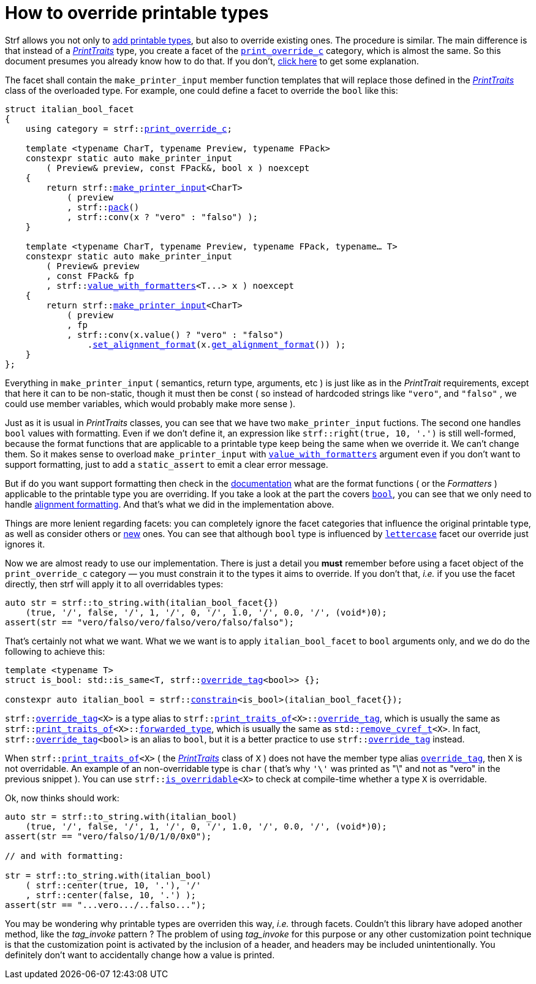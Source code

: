 ////
Distributed under the Boost Software License, Version 1.0.

See accompanying file LICENSE_1_0.txt or copy at
http://www.boost.org/LICENSE_1_0.txt
////

:strf-version: develop

:print_override_c: <<strf_hpp#print_override_c,print_override_c>>
:make_printer_input: <<strf_hpp#make_printer_input,make_printer_input>>
:get_facet: <<strf_hpp#get_facet,get_facet>>
:pack: <<strf_hpp#pack,pack>>
:set_alignment_format: <<strf_hpp#alignment_formatter,set_alignment_format>>
:get_alignment_format: <<strf_hpp#alignment_formatter,get_alignment_format>>
:constrain: <<strf_hpp#constrain,constrain>>
:value_with_formatters: <<strf_hpp#value_with_formatters,value_with_formatters>>
:print_override_c: <<strf_hpp#print_override_c,print_override_c>>
:PrintTraits: <<strf_hpp#PrintTraits,PrintTraits>>
:PrinterInput: <<strf_hpp#PrintInput,PrintInput>>
:print_traits_of: <<strf_hpp#print_traits_of,print_traits_of>>
:lettercase: <<strf_hpp#lettercase,lettercase>>
:override_tag: <<strf_hpp#override_tag,override_tag>>
:is_overridable: <<strf_hpp#is_overridable,is_overridable>>
:remove_cvref_t: link:https://en.cppreference.com/w/cpp/types/remove_cvref[remove_cvref_t]


= How to override printable types
:source-highlighter: prettify
:icons: font
:toc: left
:toc-title: Adding printable types

Strf allows you not only to <<howto_add_printable_types#,add printable types>>,
but also to override existing ones. The procedure is similar. The
main difference is that instead of a _{PrintTraits}_ type,
you create a facet of the `{print_override_c}` category,
which is almost the same.
So this document presumes you already know how to do that.
If you don't,
<<howto_add_printable_types#CreatePrintTraits,click here>>
to get some explanation.


The facet shall contain the
`make_printer_input` member function templates that will
replace those defined in the _{PrintTraits}_ class of the
overloaded type.
For example, one could define a facet to override the `bool` like this:


////

In the following example, we override the `bool` type,
causing its values to be printed in a another language:

which also has a `make_printer_input` function template
that returns a _{PrinterInput}_ object.

As an example, let's to override the `bool` type,
so that its values will be printed in italian (as "vero" and "falso" )
instead of english.
////


[source,cpp,subs=normal]
----
struct italian_bool_facet
{
    using category = strf::{print_override_c};

    template <typename CharT, typename Preview, typename FPack>
    constexpr static auto make_printer_input
        ( Preview& preview, const FPack&, bool x ) noexcept
    {
        return strf::{make_printer_input}<CharT>
            ( preview
            , strf::{pack}()
            , strf::conv(x ? "vero" : "falso") );
    }

    template <typename CharT, typename Preview, typename FPack, typename... T>
    constexpr static auto make_printer_input
        ( Preview& preview
        , const FPack& fp
        , strf::{value_with_formatters}<T\...> x ) noexcept
    {
        return strf::{make_printer_input}<CharT>
            ( preview
            , fp
            , strf::conv(x.value() ? "vero" : "falso")
                .{set_alignment_format}(x.{get_alignment_format}()) );
    }
};
----
Everything in `make_printer_input`
( semantics, return type, arguments, etc )
is just like as in the __PrintTrait__ requirements, except that here it can
to be non-static, though it must then be const (
so instead of hardcoded strings like `"vero"`, and `"falso"`
, we could use member variables, which would probably make more sense ).

Just as it is usual in __PrintTraits__ classes,
you can see that we have two `make_printer_input` fuctions.
The second one handles `bool` values with formatting.
Even if we don't define it, an expression like
`strf::right(true, 10, '.')`
is still well-formed, because the format functions
that are applicable to a printable type keep being the same
when we override it. We can't change them.
So it makes sense to overload `make_printer_input`
with `{value_with_formatters}` argument even
if you don't want to support formatting, just to
add a `static_assert` to emit a clear error message.


But if do you want support formatting then
check in the <<strf_hpp#printable_types_list,documentation>> what
are the format functions ( or the __Formatters__ )
applicable to the printable type you are overriding.
If you take a look at the part the covers
`<<strf_hpp#printable_bool,bool>>`,
you can see that we only need to handle
<<strf_hpp#alignment_formatter, alignment formatting>>.
And that's what we did in the implementation above.

////
specified by the `<<strf_hpp#PrintTraits_formatters,formatters>>`
type alias defined in the __PrintTraits__ class,
and we can't change them ( neither can you change
`<<strf_hpp#PrintTraits_forwarded_type,forwarded_type>>`
nor `<<strf_hpp#PrintTraits_override_tag,override_tag>>` ).

Even if you don't want to support formatting,
it still makes sense to overload `make_printer_input`
taking the `{value_with_formatters}` argument and add
a `static_assert` with an explanatory message.

When you override a printable type, the format
functions are still the same.
They are specified by the `<<strf_hpp#PrintTraits_formatters,formatters>>`
type alias defined in the __PrintTraits__ class,
and you can't change them ( neither can you change
`<<strf_hpp#PrintTraits_forwarded_type,forwarded_type>>`
nor `<<strf_hpp#PrintTraits_override_tag,override_tag>>` ).
////

////
The format functions are the same as in the original type.
They are specified by the `<<strf_hpp#PrintTraits_formatters,formatters>>`
type alias defined in the __PrintTraits__ class,
and you can't change them ( neither can you change
`<<strf_hpp#PrintTraits_forwarded_type,forwarded_type>>`
nor `<<strf_hpp#PrintTraits_override_tag,override_tag>>` ).
So, when overriding a type, you should check
<<strf_hpp#printable_types_list,its documentation>>
what are the format functions ( or the __Formatters__ )
applicable to it.
////


////
The __PrintTraits__ type requirement specifies some
member types aliases: `<<strf_hpp#PrintTraits_formatters,formatters>>`,
`<<strf_hpp#PrintTraits_forwarded_type,forwarded_type>>`
and `<<strf_hpp#PrintTraits_override_tag,override_tag>>`
These cannot be changed in our `italian_bool_facet` facet:
whatever is defined in `{print_traits_of}<bool>`, still applies here.
This implies that you cannot change the format functions
when overriding a printable type. The only thing that
you change is that you replate the `make_printer_input` overloads.
////


////
In the __PrintTraits__ requirements, you can see that there are some
member types aliases: `<<strf_hpp#PrintTraits_formatters,formatters>>`,
`<<strf_hpp#PrintTraits_forwarded_type,forwarded_type>>`
and `<<strf_hpp#PrintTraits_override_tag,override_tag>>`
These cannot be changed in our `italian_bool_facet` facet:
whatever is defined in `{print_traits_of}<bool>`, still applies here.
This implies that you cannot change the format functions
when overriding a printable type.
The only thing that you actually change are the `make_print_input` functions.
////


Things are more lenient regarding facets:
you can completely ignore the facet categories that
influence the original printable type, as well as consider others
or <<howto_add_printable_types#creating_facet,new>> ones.
You can see that although `bool` type is influenced
by `{lettercase}` facet our override just ignores it.

////
Now, let's see how to use our implementation.
One important thing you *must* remember when using a facet object
of the `print_override_c` category is to constrain
it so that it only affects the types it aims to override.
////


Now we are almost ready to use our implementation.
There is just a detail you *must*
remember before using a facet object
of the `print_override_c` category &#x2014; you must constrain
it to the types it aims to override.
If you don't that, __i.e.__ if you use the facet directly,
then strf will apply it to all overridables types:


////
this is what happens:

then it will override all types that are overridables,



If you use the value `italian_bool_facet{}` directly, __i.e.__
without `strf::constrain`,
then all arguments to be printed would be passed to
`italian_bool_facet::make_printed_input` &#x2014; raw strings,
integers, float points values, everything
would be and printed as "vero" or "falso"
( unless when it fails to compile for not being
convertible ).
////


[source,cpp,subs=normal]
----
auto str = strf::to_string.with(italian_bool_facet{})
    (true, '/', false, '/', 1, '/', 0, '/', 1.0, '/', 0.0, '/', (void*)0);
assert(str == "vero/falso/vero/falso/vero/falso/falso");
----
That's certainly not what we want. What we we want is to apply
`italian_bool_facet` to `bool` arguments only,
and we do do the following to achieve this:

[source,cpp,subs=normal]
----
template <typename T>
struct is_bool: std::is_same<T, strf::{override_tag}<bool>> {};

constexpr auto italian_bool = strf::{constrain}<is_bool>(italian_bool_facet{});
----

`strf::{override_tag}<X>` is a type alias to
`strf::{print_traits_of}<X>::<<strf_hpp#PrintTraits_override_tag,override_tag>>`,
which is usually the same as
`strf::{print_traits_of}<X>::<<strf_hpp#PrintTraits_forwarded_type,forwarded_type>>`,
which is usually the same as
`std::{remove_cvref_t}<X>`.
In fact, `strf::{override_tag}<bool>` is an alias to `bool`,
but it is a better practice to use `strf::{override_tag}` instead.

When `strf::{print_traits_of}<X>` ( the __{PrintTraits}__ class of `X` )
does not have the member type alias `<<strf_hpp#PrintTraits_override_tag,override_tag>>`,
then `X` is not overridable.
An example of an non-overridable type is `char`
( that's why `'\'` was printed as "\" and not as "vero" in the previous snippet ).
You can use `strf::{is_overridable}<X>` to check at compile-time
whether a type `X` is overridable.

Ok, now thinks should work:

[source,cpp,subs=normal]
----
auto str = strf::to_string.with(italian_bool)
    (true, '/', false, '/', 1, '/', 0, '/', 1.0, '/', 0.0, '/', (void*)0);
assert(str == "vero/falso/1/0/1/0/0x0");

// and with formatting:

str = strf::to_string.with(italian_bool)
    ( strf::center(true, 10, '.'), '/'
    , strf::center(false, 10, '.') );
assert(str == "\...vero\.../..falso\...");
----

You may be wondering why printable types are overriden this way,
__i.e.__ through facets.
Couldn't this library have adoped another method,
like the __tag_invoke__ pattern ? The problem of using __tag_invoke__
for this purpose or any other customization point technique
is that the customization point is activated by the inclusion
of a header, and headers may be included unintentionally.
You definitely don't want to accidentally change how a value is printed.


